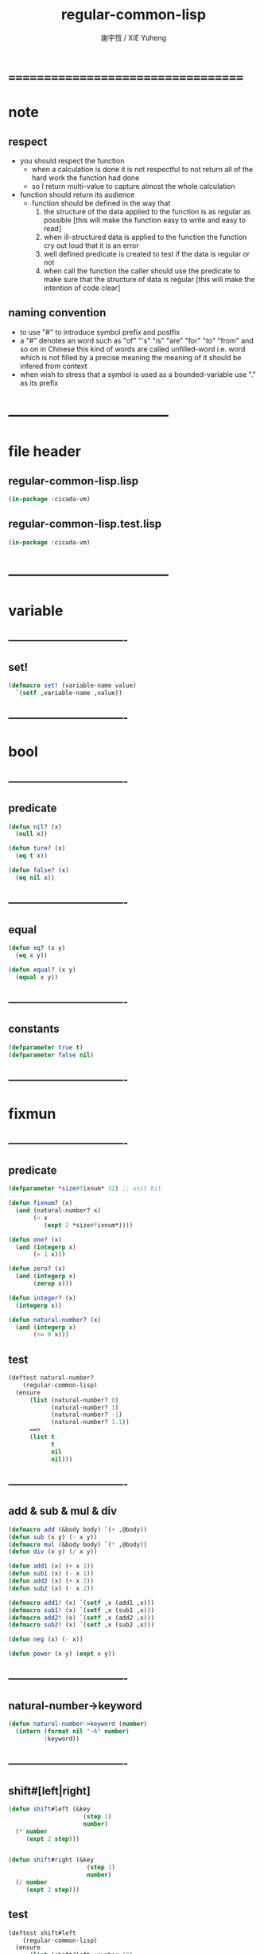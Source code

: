 #+TITLE:  regular-common-lisp
#+AUTHOR: 謝宇恆 / XIE Yuheng
#+EMAIL:  xyheme@gmail.com

* ===================================
* note
** respect
   * you should respect the function
     * when a calculation is done
       it is not respectful
       to not return all of the hard work the function had done
     * so I return multi-value
       to capture almost the whole calculation
   * function should return its audience
     * function should be defined in the way that
       1. the structure of the data applied to the function
          is as regular as possible
          [this will make the function easy to write and easy to read]
       2. when ill-structured data is applied to the function
          the function cry out loud that it is an error
       3. well defined predicate is created
          to test if the data is regular or not
       4. when call the function
          the caller should use the predicate
          to make sure that
          the structure of data is regular
          [this will make the intention of code clear]
** naming convention
   * to use "#" to introduce symbol prefix and postfix
   * a "#" denotes an word such as
     "of" "'s" "is" "are" "for" "to" "from" and so on
     in Chinese
     this kind of words are called unfilled-word
     i.e. word which is not filled by a precise meaning
     the meaning of it should be infered from context
   * when wish to stress that a symbol is used as a bounded-variable
     use "." as its prefix
* -----------------------------------
* file header
** regular-common-lisp.lisp
   #+begin_src lisp :tangle regular-common-lisp.lisp
   (in-package :cicada-vm)
   #+end_src
** regular-common-lisp.test.lisp
   #+begin_src lisp :tangle regular-common-lisp.test.lisp
   (in-package :cicada-vm)
   #+end_src
* -----------------------------------
* variable
** ----------------------------------
** set!
   #+begin_src lisp :tangle regular-common-lisp.lisp
   (defmacro set! (variable-name value)
     `(setf ,variable-name ,value))
   #+end_src
** ----------------------------------
* bool
** ----------------------------------
** predicate
   #+begin_src lisp :tangle regular-common-lisp.lisp
   (defun nil? (x)
     (null x))

   (defun ture? (x)
     (eq t x))

   (defun false? (x)
     (eq nil x))
   #+end_src
** ----------------------------------
** equal
   #+begin_src lisp :tangle regular-common-lisp.lisp
   (defun eq? (x y)
     (eq x y))

   (defun equal? (x y)
     (equal x y))
   #+end_src
** ----------------------------------
** constants
   #+begin_src lisp :tangle regular-common-lisp.lisp
   (defparameter true t)
   (defparameter false nil)
   #+end_src
** ----------------------------------
* fixmun
** ----------------------------------
** predicate
   #+begin_src lisp :tangle regular-common-lisp.lisp
   (defparameter *size#fixnum* 32) ;; unit bit

   (defun fixnum? (x)
     (and (natural-number? x)
          (< x
             (expt 2 *size#fixnum*))))

   (defun one? (x)
     (and (integerp x)
          (= 1 x)))

   (defun zero? (x)
     (and (integerp x)
          (zerop x)))

   (defun integer? (x)
     (integerp x))

   (defun natural-number? (x)
     (and (integerp x)
          (<= 0 x)))
   #+end_src
** test
   #+begin_src lisp :tangle regular-common-lisp.test.lisp
   (deftest natural-number?
       (regular-common-lisp)
     (ensure
         (list (natural-number? 0)
               (natural-number? 1)
               (natural-number? -1)
               (natural-number? 1.1))
         ==>
         (list t
               t
               nil
               nil)))
   #+end_src
** ----------------------------------
** add & sub & mul & div
   #+begin_src lisp :tangle regular-common-lisp.lisp
   (defmacro add (&body body) `(+ ,@body))
   (defun sub (x y) (- x y))
   (defmacro mul (&body body) `(* ,@body))
   (defun div (x y) (/ x y))

   (defun add1 (x) (+ x 1))
   (defun sub1 (x) (- x 1))
   (defun add2 (x) (+ x 2))
   (defun sub2 (x) (- x 2))

   (defmacro add1! (x) `(setf ,x (add1 ,x)))
   (defmacro sub1! (x) `(setf ,x (sub1 ,x)))
   (defmacro add2! (x) `(setf ,x (add2 ,x)))
   (defmacro sub2! (x) `(setf ,x (sub2 ,x)))

   (defun neg (x) (- x))

   (defun power (x y) (expt x y))
   #+end_src
** ----------------------------------
** natural-number->keyword
   #+begin_src lisp :tangle regular-common-lisp.lisp
   (defun natural-number->keyword (number)
     (intern (format nil "~A" number)
             :keyword))
   #+end_src
** ----------------------------------
** shift#[left|right]
   #+begin_src lisp :tangle regular-common-lisp.lisp
   (defun shift#left (&key
                        (step 1)
                        number)
     (* number
        (expt 2 step)))


   (defun shift#right (&key
                         (step 1)
                         number)
     (/ number
        (expt 2 step)))
   #+end_src
** test
   #+begin_src lisp :tangle regular-common-lisp.test.lisp
   (deftest shift#left
       (regular-common-lisp)
     (ensure
         (list (shift#left :number 10)
               (shift#left :step 2
                           :number 10))
         ==>
         (list 20
               40)))

   (deftest shift#right
       (regular-common-lisp)
     (ensure
         (list (shift#right :number 64)
               (shift#right :step 2
                            :number 64))
         ==>
         (list 32
               16)))
   #+end_src
** ----------------------------------
* bit
** ----------------------------------
** fetch & save
   #+begin_src lisp :tangle regular-common-lisp.lisp
   (defun fetch#bits (&key
                        bits
                        (size 1)
                        index)
     (ldb (byte size index) bits))

   (defun save#bits (&key
                       value
                       bits
                       (size 1)
                       index)
     (setf (ldb (byte size index) bits) value)
     (values bits
             value))
   #+end_src
** test
   #+begin_src lisp :tangle regular-common-lisp.test.lisp
   (deftest fetch#bits
       (regular-common-lisp)
     (ensure
         (fetch#bits :bits #b0010
                     :size 1
                     :index 1)
         ==>
         1))
   #+end_src
** ----------------------------------
* byte
** ----------------------------------
** fetch & save
   #+begin_src lisp :tangle regular-common-lisp.lisp
   (defun fetch#bytes (&key
                         bytes
                         (size 1)
                         index)
     (fetch#bits :bits bytes
                 :size (* 8 size)
                 :index (* 8 index)))

   (defun save#bytes (&key
                        value
                        bytes
                        (size 1)
                        index)
     (save#bits :value value
                :bits bytes
                :size (* 8 size)
                :index (* 8 index)))
   #+end_src
** test
   #+begin_src lisp :tangle regular-common-lisp.test.lisp
   (deftest fetch#bytes
       (regular-common-lisp)
     (ensure
         (list (fetch#bytes :bytes #xff  :index 0)
               (fetch#bytes :bytes #xff  :index 1)
               (fetch#bytes :bytes #x100 :index 0)
               (fetch#bytes :bytes #x100 :index 1))
         ==>
         `(255
           0
           0
           1)))
   #+end_src
** ----------------------------------
* array
** ----------------------------------
** predicate
   #+begin_src lisp :tangle regular-common-lisp.lisp
   (defun array? (x)
     (arrayp x))
   #+end_src
** ----------------------------------
** fetch & save
   #+begin_src lisp :tangle regular-common-lisp.lisp
   (defun fetch#array (&key
                         array
                         index-vector)
     (let ((index-list (vector->list index-vector)))
       (apply (function aref)
              array index-list)))



   (defun save#array (&key
                        value
                        array
                        index-vector)
     (let ((index-list (vector->list index-vector)))
       (setf
        (apply #'aref array index-list) value)
       (values array
               value)))
   #+end_src
** test
   #+begin_src lisp :tangle regular-common-lisp.test.lisp
   (deftest fetch#array
       (regular-common-lisp)
     (ensure
         (fetch#array
          :array (make-array '(1 1 1) :initial-element 666)
          :index-vector '#(0 0 0))
         ==>
         666))

   (deftest save#array
       (regular-common-lisp)
     (ensure
         (fetch#array
          :array (save#array
                  :value 258
                  :array (make-array '(1 1 1) :initial-element 666)
                  :index-vector '#(0 0 0))
          :index-vector '#(0 0 0))
         ==>
         258))
          #+end_src
** ----------------------------------
* vector
** ----------------------------------
** predicate
   #+begin_src lisp :tangle regular-common-lisp.lisp
   (defun vector? (x)
     (vectorp x))
   #+end_src
** ----------------------------------
** make & fetch & save
   #+begin_src lisp :tangle regular-common-lisp.lisp
   (defun make#vector
       (&key
          length
          element-type
          initial-element
          initial-contents
          adjustable
          fill-pointer
          displaced-to
          displaced-index-offset)
     (cond ((nil? initial-contents)
            (make-array `(,length)
                        :element-type element-type
                        :initial-element initial-element
                        :adjustable adjustable
                        :fill-pointer fill-pointer
                        :displaced-to displaced-to
                        :displaced-index-offset displaced-index-offset))
           (:else
            (make-array `(,length)
                        :element-type element-type
                        :initial-contents initial-contents
                        :adjustable adjustable
                        :fill-pointer fill-pointer
                        :displaced-to displaced-to
                        :displaced-index-offset displaced-index-offset))))

   (defun make#sub-vector (&key vector start end)
     (subseq vector start end))


   (defun fetch#vector (&key
                          vector
                          index)
     (fetch#array :array vector
                  :index-vector `#(,index)))



   (defun save#vector (&key
                         value
                         vector
                         index)
     (save#array :value value
                 :array vector
                 :index-vector `#(,index)))



   (defun copy-vector (vector)
     (if (not (vector? vector))
         (error "the argument of copy-vector must be a vector")
         (copy-seq vector)))
   #+end_src
** ----------------------------------
** map
   #+begin_src lisp :tangle regular-common-lisp.lisp
   (defun map#vector
       (&key
          function
          vector
          (width 1)
          (offset 0)
          (number nil)
          (base-list '()))
     (let ((length (div (sub (length vector)
                             offset)
                        width)))
       (when (nil? number) (set! number length))
       (help ((defun loop-collect (&key
                                     (cursor 0))
                (cond ((< cursor number)
                       (let ((value-to-collect
                              (if (equal? width 1)
                                  (funcall function
                                    :element (get-element cursor))
                                  (funcall function
                                    :sub-vector (get-sub-vector cursor)))))
                         (cons value-to-collect
                               (loop-collect :cursor (add1 cursor)))))
                      (:else
                       base-list))))
         (loop-collect)
         :where
         (defun get-element (cursor)
           (fetch#vector :vector (get-sub-vector cursor)
                         :index 0))
         (defun get-sub-vector (cursor)
           (let ((start (add offset (mul cursor width))))
             (subseq vector
                     start
                     (add start width)))))))
   #+end_src
** test
   #+begin_src lisp :tangle regular-common-lisp.test.lisp
   (deftest map#vector--sub-vector
       (regular-common-lisp)
     (ensure
         (map#vector
          :width 2
          :number 2
          :function (lambda (&key sub-vector) sub-vector)
          :vector #(0 0 1 1 2 2))
         ==>
         (list #(0 0) #(1 1))))

   (deftest map#vector--element
       (regular-common-lisp)
     (ensure
         (map#vector
          :width 1
          :number 2
          :function (lambda (&key element) element)
          :vector #(0 0 1 1 2 2))
         ==>
         (list 0 0)))
   #+end_src
** ----------------------------------
** list->vector & vector->list
   #+begin_src lisp :tangle regular-common-lisp.lisp
   (defun list->vector (list)
     (if (not (list? list))
         (error "the argument of (list->vector) must be a list")
         (coerce list 'vector)))


   (defun vector->list (vector)
     (if (not (vector? vector))
         (error "the argument of (vector->list) must be a vector")
         (coerce vector 'list)))
   #+end_src
** ----------------------------------
* byte-array
** ----------------------------------
** fetch & save
   #+begin_src lisp :tangle regular-common-lisp.lisp
   (defun fetch#byte-array
       (&key
          byte-array
          (size 1)
          index-vector
          (endian 'little))

     (cond
       ((not (<= (+ (fetch#vector :vector index-vector
                                  :index (sub1 (array-rank byte-array)))
                    size)
                 (array-dimension byte-array
                                  (sub1 (array-rank byte-array)))))
        (error "the size of the value you wish to fetch is out of the index of the byte-array"))

       ((equal? endian 'little)
        ;; helper function will do side-effect on argument :index-vector
        ;; so copy it first
        (setf index-vector (copy-vector index-vector))
        (help#little-endian#fetch#byte-array
         :byte-array byte-array
         :size size
         :index-vector index-vector))

       ((equal? endian 'big)
        ;; helper function will do side-effect on argument :index-vector
        ;; so copy it first
        (setf index-vector (copy-vector index-vector))
        (help#big-endian#fetch#byte-array
         :byte-array byte-array
         :size size
         :index-vector index-vector))

       (:else
        (error "the argument :endian of (fetch#byte-array) must be 'little or 'big"))
       ))


   (defun help#little-endian#fetch#byte-array
       (&key
          byte-array
          size
          index-vector
          (counter 0)
          (sum 0))
     (cond
       ((not (< counter
                size))
        sum)

       (:else
        (let* ((last-index (fetch#vector
                            :vector index-vector
                            :index (sub1 (array-rank byte-array))))
               (value-for-shift (fetch#array
                                 :array byte-array
                                 :index-vector index-vector))
               (value-for-sum (shift#left
                               :step (* 8 counter)
                               :number value-for-shift)))
          ;; update index-vector
          (save#vector :value (add1 last-index)
                       :vector index-vector
                       :index (sub1 (array-rank byte-array)))
          ;; loop
          (help#little-endian#fetch#byte-array
           :byte-array byte-array
           :size size
           :index-vector index-vector
           :counter (add1 counter)
           :sum (+ sum value-for-sum))))
       ))




   ;; (add1) change to (sub1)
   ;; new index-vector-for-fetch
   (defun help#big-endian#fetch#byte-array
       (&key
          byte-array
          size
          index-vector
          (counter 0)
          (sum 0))
     (cond
       ((not (< counter
                size))
        sum)

       (:else
        (let* ((last-index (fetch#vector
                            :vector index-vector
                            :index (sub1 (array-rank byte-array))))
               ;; new index-vector-for-fetch
               (index-vector-for-fetch (save#vector
                                        :value (+ last-index
                                                  (sub1 size))
                                        :vector (copy-vector index-vector)
                                        :index (sub1 (array-rank byte-array))))
               (value-for-shift (fetch#array
                                 :array byte-array
                                 :index-vector index-vector-for-fetch))
               (value-for-sum (shift#left
                               :step (* 8 counter)
                               :number value-for-shift)))
          ;; update index-vector
          ;; (add1) change to (sub1)
          (save#vector :value (sub1 last-index)
                       :vector index-vector
                       :index (sub1 (array-rank byte-array)))
          ;; loop
          (help#big-endian#fetch#byte-array
           :byte-array byte-array
           :size size
           :index-vector index-vector
           :counter (add1 counter)
           :sum (+ sum value-for-sum))))
       ))





   (defun save#byte-array
       (&key
          value
          byte-array
          (size 1)
          index-vector
          (endian 'little))
     (cond
       ((not (<= (+ (fetch#vector :vector index-vector
                                  :index (sub1 (array-rank byte-array)))
                    size)
                 (array-dimension byte-array
                                  (sub1 (array-rank byte-array)))))
        (error "the size of the value you wish to save is out of the index of the byte-array"))

       ((equal? endian 'little)
        ;; helper function will do side-effect on argument :index-vector
        ;; so copy it first
        (setf index-vector (copy-vector index-vector))
        (help#little-endian#save#byte-array
         :value value
         :byte-array byte-array
         :size size
         :index-vector index-vector))

       ((equal? endian 'big)
        ;; helper function will do side-effect on argument :index-vector
        ;; so copy it first
        (setf index-vector (copy-vector index-vector))
        (help#big-endian#save#byte-array
         :value value
         :byte-array byte-array
         :size size
         :index-vector index-vector))

       (:else
        (error "the argument :endian of (save#byte-array) must be 'little or 'big"))
       ))


   (defun help#little-endian#save#byte-array
       (&key
          value
          byte-array
          size
          index-vector
          (counter 0))
     (cond
       ((not (< counter
                size))
        (values byte-array
                value))

       (:else
        (let* ((last-index (fetch#vector
                            :vector index-vector
                            :index (sub1 (array-rank byte-array)))))
          ;; save to byte-array
          (save#array :value (fetch#bytes :bytes value
                                          :size 1
                                          :index counter)
                      :array byte-array
                      :index-vector index-vector)
          ;; update index-vector
          (save#vector :value (add1 last-index)
                       :vector index-vector
                       :index (sub1 (array-rank byte-array)))
          ;; loop
          (help#little-endian#save#byte-array
           :value value
           :byte-array byte-array
           :size size
           :index-vector index-vector
           :counter (add1 counter))))
       ))





   ;; (add1) change to (sub1)
   ;; new index-vector-for-save
   (defun help#big-endian#save#byte-array
       (&key
          value
          byte-array
          size
          index-vector
          (counter 0))
     (cond
       ((not (< counter
                size))
        (values byte-array
                value))

       (:else
        (let* ((last-index (fetch#vector
                            :vector index-vector
                            :index (sub1 (array-rank byte-array))))
               ;; new index-vector-for-save
               (index-vector-for-save (save#vector
                                       :value (+ last-index
                                                 (sub1 size))
                                       :vector (copy-vector index-vector)
                                       :index (sub1 (array-rank byte-array)))))
          ;; save to byte-array
          (save#array :value (fetch#bytes :bytes value
                                          :size 1
                                          :index counter)
                      :array byte-array
                      :index-vector index-vector-for-save)
          ;; update index-vector
          ;; (add1) change to (sub1)
          (save#vector :value (sub1 last-index)
                       :vector index-vector
                       :index (sub1 (array-rank byte-array)))
          ;; loop
          (help#big-endian#save#byte-array
           :value value
           :byte-array byte-array
           :size size
           :index-vector index-vector
           :counter (add1 counter))))
       ))
   #+end_src
** test
   #+begin_src lisp :tangle regular-common-lisp.test.lisp
   (deftest fetch#byte-array
       (regular-common-lisp)
     (ensure
         (let ((k (make-array `(4)
                              :element-type '(unsigned-byte 8)
                              :initial-element 1)))
           (fetch#byte-array :byte-array k
                             :size 2
                             :index-vector #(0)))
         ==>
         257))

   (deftest fetch#byte-array--big-endian
       (regular-common-lisp)
     (ensure
         (let ((k (make-array `(4)
                              :element-type '(unsigned-byte 8)
                              :initial-element 1)))
           (fetch#byte-array :byte-array k
                             :size 2
                             :index-vector #(0)
                             :endian 'big))
         ==>
         257))

   (deftest save#byte-array
       (regular-common-lisp)
     (ensure
         (let ((k (make-array `(4)
                              :element-type '(unsigned-byte 8)
                              :initial-element 1)))
           (save#byte-array :value 1234
                            :byte-array k
                            :size 2
                            :index-vector '#(0))
           (fetch#byte-array :byte-array k
                             :size 2
                             :index-vector '#(0)))
         ==>
         1234))

   (deftest save#byte-array--big-endian
       (regular-common-lisp)
     (ensure
         (let ((k (make-array `(4)
                              :element-type '(unsigned-byte 8)
                              :initial-element 1)))
           (save#byte-array :value 1234
                            :byte-array k
                            :size 2
                            :index-vector #(0)
                            :endian 'big)
           (fetch#byte-array :byte-array k
                             :size 2
                             :index-vector #(0)
                             :endian 'big))
         ==>
         1234))
   #+end_src
** ----------------------------------
* byte-vector
** ----------------------------------
** byte-vector?
   #+begin_src lisp :tangle regular-common-lisp.lisp
   (defun byte-vector? (x)
     (typep x '(vector (unsigned-byte 8))))
   #+end_src
** ----------------------------------
** fetch & save & copy
   #+begin_src lisp :tangle regular-common-lisp.lisp
   (defun fetch#byte-vector (&key
                               byte-vector
                               (size 1)
                               index
                               (endian 'little))
     (fetch#byte-array :byte-array byte-vector
                       :size size
                       :index-vector `#(,index)
                       :endian endian))



   (defun save#byte-vector (&key
                              value
                              byte-vector
                              (size 1)
                              index
                              (endian 'little))
     (save#byte-array :value value
                      :byte-array byte-vector
                      :size size
                      :index-vector `#(,index)
                      :endian endian))


   (defun copy#byte-vector (&key
                              from
                              from-index
                              to
                              to-index
                              size
                              (counter 0))
     (cond
       ((not (< counter
                size))
        (values to
                from
                counter))

       (:else
        (save#byte-vector
         :value (fetch#byte-vector
                 :byte-vector from
                 :size 1
                 :index from-index)
         :byte-vector to
         :size 1
         :index to-index)
        (copy#byte-vector :from from
                          :from-index (add1 from-index)
                          :to to
                          :to-index (add1 to-index)
                          :size size
                          :counter (add1 counter)))))
   #+end_src
** test
   #+begin_src lisp :tangle regular-common-lisp.test.lisp
   (deftest fetch#byte-vector
       (regular-common-lisp)
     (ensure
         (let ((k (make-array `(4)
                              :element-type '(unsigned-byte 8)
                              :initial-element 1)))
           (fetch#byte-vector :byte-vector k
                              :size 2
                              :index 0))
         ==>
         257))

   (deftest save#byte-vector
       (regular-common-lisp)
     (ensure
         (let ((k (make-array `(4)
                              :element-type '(unsigned-byte 8)
                              :initial-element 1)))
           (save#byte-vector :value 1234
                             :byte-vector k
                             :size 2
                             :index 0)
           (fetch#byte-vector :byte-vector k
                              :size 2
                              :index 0))
         ==>
         1234))
   #+end_src
** ----------------------------------
* stream
** ----------------------------------
** predicate
   #+begin_src lisp :tangle regular-common-lisp.lisp
   (defun stream? (x)
     (streamp x))
   #+end_src
** ----------------------------------
** read#char & read#line
   #+begin_src lisp :tangle regular-common-lisp.lisp
   (defun read#char (&key
                       (from *standard-input*)
                       (eof-as-error? t)
                       (read-eof-as 'eof)
                       (recursive-call-to-reader? nil))
     (read-char from
                eof-as-error?
                read-eof-as
                recursive-call-to-reader?))

   (defun read#line (&key
                       (from *standard-input*)
                       (eof-as-error? t)
                       (read-eof-as 'eof)
                       (recursive-call-to-reader? nil))
     (read-line from
                eof-as-error?
                read-eof-as
                recursive-call-to-reader?))

   #+end_src
** ----------------------------------
** cat
   #+begin_src lisp :tangle regular-common-lisp.lisp
   ;; (cat (:to *standard-output*)
   ;;   ("~A" 123)
   ;;   ("~A" 456))
   ;; ==>
   ;; (concatenate
   ;;  'string
   ;;  (format *standard-output* "~A" 123)
   ;;  (format *standard-output* "~A" 456))

   ;; (defmacro cat
   ;;     ((&key (to nil))
   ;;      &body form#list-of-list)
   ;;   (let* ((form#list-of-list#2
   ;;           (mapcar (lambda (list) (append `(format ,to) list))
   ;;                   form#list-of-list))
   ;;          (form#final (append '(concatenate (quote string))
   ;;                              form#list-of-list#2)))
   ;;     form#final))



   (defmacro cat
       ((&key (to nil)
              (trim '())
              prefix
              postfix
              letter)
        &body form#list-of-list)
     (let* ((form#list-of-list#2
             (apply (function append)
                    (mapcar (lambda (list)
                              (list prefix
                                    (list 'string-trim trim
                                          (append '(format nil) list))
                                    postfix))
                            form#list-of-list)))
            (form#list-of-list#3
             (append '(concatenate (quote string))
                     form#list-of-list#2))
            (form#final
             (cond ((equal letter :big)
                    (list 'string-upcase form#list-of-list#3))
                   ((equal letter :small)
                    (list 'string-downcase form#list-of-list#3))
                   ((equal letter nil)
                    form#list-of-list#3)
                   (:else
                    (error "the argument :letter of (cat) must be :big or :small or nil")))))
       `(let ((string-for-return ,form#final))
          (format ,to "~A" string-for-return)
          string-for-return)))

   ;; (cat (:to *standard-output*
   ;;           :trim '(#\Space)
   ;;           :prefix "* "
   ;;           :postfix (cat () ("~%")))
   ;;   ("~A" "      123   ")
   ;;   ("~A" "   456   "))
   #+end_src
** test
   #+begin_src lisp :tangle regular-common-lisp.test.lisp
   (deftest cat
       (regular-common-lisp)
     (ensure
         (cat ()
           ("~A" 123)
           ("~A" 456))
         ==>
         "123456"))

   ;; (cat ()
   ;;   ("~A" 123)
   ;;   ("~A" 456))

   ;; (cat (:to *standard-output*)
   ;;   ("~%")
   ;;   ("~A~%" 123)
   ;;   ("~A~%" 456))

   ;; (let ((x 123))
   ;;   (cat (:to *standard-output*)
   ;;     ("~A~%" x)))
   #+end_src
** ----------------------------------
** >< file->buffer & buffer<-file
   #+begin_src lisp :tangle regular-common-lisp.lisp
   (defun file->buffer (&key
                         filename
                         buffer
                         (buffer-boundary#lower 0)
                         (buffer-boundary#uper nil))
     (cond ((not (string? filename))
            (error (cat ()
                     ("the argument :filename of (load-file)~%")
                     ("must be a string"))))
           ((not (byte-vector? buffer))
            (error (cat ()
                     ("the argument :buffer of (load-file)~%")
                     ("must be a byte-vector"))))
           (:else
            ;; return the index of the first byte of the buffer that was not updated
            (read-sequence buffer
                           (open filename
                                 :element-type '(unsigned-byte 8)
                                 :direction ':input)
                           :start buffer-boundary#lower
                           :end buffer-boundary#uper))))
   #+end_src
** ----------------------------------
** reader macro
   #+begin_src lisp :tangle regular-common-lisp.lisp
   (defun bind-char-to-reader
       (&key
          char
          reader
          (terminating? true)
          (readtable *readtable*))
     (set-macro-character char
                          reader
                          (not terminating?)
                          readtable))

   (defun find-reader-from-char
       (&key
          char
          (readtable *readtable*))
     (get-macro-character char readtable))


   (defun bind-two-char-to-reader
       (&key
          char1
          char2
          reader
          (readtable *readtable*))
     (set-dispatch-macro-character char1
                                   char2
                                   reader
                                   readtable))

   (defun find-reader-from-two-char (char1 char2)
     (get-dispatch-macro-character char1
                                   char2
                                   readtable))
   #+end_src
** ----------------------------------
* condition
** ----------------------------------
** orz
   #+begin_src lisp :tangle regular-common-lisp.lisp
   (defmacro orz
       ((&key (to nil)
              (trim '())
              prefix
              postfix
              letter)
        &body form#list-of-list)
     `(error (cat (:to ,to
                       :trim ,trim
                       :prefix ,prefix
                       :postfix ,postfix
                       :letter ,letter)
               ,@form#list-of-list)))
   #+end_src
** ----------------------------------
* char
** ----------------------------------
** predicate
   #+begin_src lisp :tangle regular-common-lisp.lisp
   (defun char? (x)
     (characterp x))

   (defun char#space? (char)
     (if (not (char? char))
         (error "the argument of (char#space?) must be a char")
         (let ((code (char->code char)))
           (cond ((= code 32) t)
                 ((= code 10) t)
                 (:else nil)))))

   (defun char#bar-ket? (char)
     (if (not (char? char))
         (error "the argument of (char#bar-ket?) must be a char")
         (or (equal? char #\<)
             (equal? char #\>)
             (equal? char #\()
             (equal? char #\))
             (equal? char #\[)
             (equal? char #\])
             (equal? char #\{)
             (equal? char #\}))))
   #+end_src
** ----------------------------------
** char->code & code->char
   #+begin_src lisp :tangle regular-common-lisp.lisp
   (defun char->code (char)
     (char-code char))

   (defun code->char (code)
     (code-char code))
   #+end_src
** ----------------------------------
** constants
   #+begin_src lisp :tangle regular-common-lisp.lisp
   (defparameter *bar#square#string* "[")
   (defparameter *bar#square#char* (character *bar#square#string*))
   (defparameter *ket#square#string* "]")
   (defparameter *ket#square#char* (character *ket#square#string*))

   (defparameter *bar#round#string* "(")
   (defparameter *bar#round#char* (character *bar#round#string*))
   (defparameter *ket#round#string* ")")
   (defparameter *ket#round#char* (character *ket#round#string*))

   (defparameter *bar#flower#string* "{")
   (defparameter *bar#flower#char* (character *bar#flower#string*))
   (defparameter *ket#flower#string* "}")
   (defparameter *ket#flower#char* (character *ket#flower#string*))

   (defparameter *space#string* " ")
   (defparameter *space#char* (character *space#string*))

   (defparameter *sharp#string* "#")
   (defparameter *sharp#char* (character *sharp#string*))
   #+end_src
** ----------------------------------
* symbol
** ----------------------------------
** predicate
   #+begin_src lisp :tangle regular-common-lisp.lisp
   (defun symbol? (x)
     (symbolp x))
   #+end_src
** ----------------------------------
** string->symbol & symbol->string
   #+begin_src lisp :tangle regular-common-lisp.lisp
   (defun symbol->string (symbol)
     (symbol-name symbol))

   (defun string->symbol (string)
     (intern string))
   #+end_src
** ----------------------------------
** put
   #+begin_src lisp :tangle regular-common-lisp.lisp
   (defmacro put (symbol field-symbol value)
     `(setf (get ,symbol ,field-symbol) ,value))
   #+end_src
** ----------------------------------
* string
** ----------------------------------
** predicate
   #+begin_src lisp :tangle regular-common-lisp.lisp
   (defun string? (x)
     (stringp x))

   (defun string#empty? (string)
     (equal? string ""))

   (defun string#space? (string)
     (if (not (string? string))
         (error "the argument of (string#space?) must be a string")
         (not (position-if
               (lambda (char) (not (char#space? char)))
               string))))
   #+end_src
** ----------------------------------
** make & fetch & save
   #+begin_src lisp :tangle regular-common-lisp.lisp
   (defun make#string (&key
                         length
                         (initial-element *space#char*)
                         (element-type 'character))
     (make-string length
                  :initial-element initial-element
                  :element-type element-type))

   (defun make#sub-string (&key string start end)
     (subseq string start end))


   (defun fetch#string (&key
                          string
                          index)
     (fetch#vector :vector string
                   :index index))


   (defun save#string (&key
                         value
                         string
                         index)
     (save#vector :value value
                  :vector string
                  :index index))
   #+end_src
** ----------------------------------
** dup#string
   #+begin_src lisp :tangle regular-common-lisp.lisp
   (defun dup#string (&key
                        (time 1)
                        string)
     (cond ((= 1 time)
            string)
           (:else
            (concatenate
             'string
             string
             (dup#string :time (sub1 time)
                         :string string)))))
   #+end_src
** test
   #+begin_src lisp :tangle regular-common-lisp.test.lisp
   (deftest char#space?
       (regular-common-lisp)
     (ensure
         (list (char#space? #\newline)
               (char#space? #\space))
         ==>
         (list t
               t)))

   (deftest string#space?
       (regular-common-lisp)
     (ensure
         (list (string#space? " 123 ")
               (string#space? "  ")
               (string#space? ""))
         ==>
         (list nil
               t
               t)))
   #+end_src
** ----------------------------------
** string->[head|tail|list]#word
   #+begin_src lisp :tangle regular-common-lisp.lisp
   ;; interface:
   ;; (multiple-value-bind
   ;;        (head#word
   ;;         index-end-or-nil
   ;;         index-start
   ;;         string)
   ;;      (string->head#word string)
   ;;    ><><><)

   (defun string->head#word (string)
     (let* ((index-start
             (position-if (lambda (char) (not (char#space? char)))
                          string))
            (index-end-or-nil
             (position-if (lambda (char) (char#space? char))
                          string
                          :start index-start)))
       (values (subseq string
                       index-start
                       index-end-or-nil)
               index-end-or-nil
               index-start
               string)))


   (defun string->tail#word (string)
     (multiple-value-bind
           (head#word
            index-end-or-nil
            index-start
            string)
         (string->head#word string)
       (if (nil? index-end-or-nil)
           nil
           (subseq string index-end-or-nil))))


   (defun string->list#word (string &key (base-list '()))
     (cond
       ((nil? string) base-list)
       ((string#space? string) base-list)
       (:else
        (cons (string->head#word string)
              (string->list#word (string->tail#word string))))))
   #+end_src
** test
   #+begin_src lisp :tangle regular-common-lisp.test.lisp
   (deftest string->head#word
       (regular-common-lisp)
     (and (ensure
              (list (multiple-value-list (string->head#word " kkk took my baby away! "))
                    (multiple-value-list (string->head#word "k"))
                    (multiple-value-list (string->head#word " k"))
                    (multiple-value-list (string->head#word "k ")))
              ==>
              (list `("kkk" 4 1 " kkk took my baby away! ")
                    `("k" nil 0 "k")
                    `("k" nil 1 " k")
                    `("k" 1 0 "k ")))

          ;; the argument applied to string->head#word
          ;; must not be space-string
          ;; one should use string#space? to ensure this

          ;; just do not handle the error
          ;; let the debuger do its job
          (ensure
              (string->head#word " ")
              signals
              type-error)
          ))


   (deftest string->tail#word
       (regular-common-lisp)
     (ensure
         (list (string->tail#word " kkk took my baby away! ")
               (string->tail#word "just-kkk"))
         ==>
         (list " took my baby away! "
               nil)))


   (deftest string->list#word
       (regular-common-lisp)
     (ensure
         (list (string->list#word " kkk took my baby away! ")
               (string->list#word " kkk")
               (string->list#word "kkk ")
               (string->list#word " ")
               (string->list#word ""))
         ==>
         (list `("kkk" "took" "my" "baby" "away!")
               `("kkk")
               `("kkk")
               `nil
               `nil)))
   #+end_src
** ----------------------------------
** string->[head|tail|list]#line
   #+begin_src lisp :tangle regular-common-lisp.lisp
   ;; interface:
   ;; (multiple-value-bind
   ;;       (head#line
   ;;        index-end-or-nil
   ;;        string)
   ;;     (string->head#line string)
   ;;   ><><><)

   (defun string->head#line (string)
     (let* ((index-end-or-nil
             (position-if (lambda (char) (equal? #\Newline char))
                          string)))
       (values (subseq string
                       0
                       index-end-or-nil)
               index-end-or-nil
               string)))


   (defun string->tail#line (string)
     (multiple-value-bind
           (head#line
            index-end-or-nil
            string)
         (string->head#line string)
       (if (nil? index-end-or-nil)
           nil
           (subseq string (add1 index-end-or-nil)))))


   (defun string->list#line (string &key (base-list '()))
     (cond
       ((nil? string) base-list)
       (:else
        (cons (string->head#line string)
              (string->list#line (string->tail#line string))))))
   #+end_src
** test
   #+begin_src lisp :tangle regular-common-lisp.test.lisp
   (deftest string->head#line
       (regular-common-lisp)
     (ensure
         (list (string->head#line "123")
               (string->head#line (format nil "~%123"))
               (string->head#line (format nil "123~%")))
         ==>
         `("123"
           ""
           "123")))


   (deftest string->tail#line
       (regular-common-lisp)
     (ensure
         (list (string->tail#line "123")
               (string->tail#line (format nil "~%123"))
               (string->tail#line (format nil "123~%")))
         ==>
         `(nil
           "123"
           "")))


   (deftest string->list#line
       (regular-common-lisp)
     (ensure
         (string->list#line
          (cat (:postfix (cat () ("~%")))
            ("kkk")
            ("took")
            ("")
            ("my baby")
            ("")
            ("away!")
            ("")))
         ==>
         `("kkk"
           "took"
           ""
           "my baby"
           ""
           "away!"
           ""
           "")))
   #+end_src
** ----------------------------------
** string->[head|end|tail|list]#char
   #+begin_src lisp :tangle regular-common-lisp.lisp
   ;; interface:
   ;; (multiple-value-bind
   ;;       (head#char
   ;;        tail#char
   ;;        string)
   ;;     (string->head#char string)
   ;;   ><><><)

   (defun string->head#char (string)
     (values (char string 0)
             (subseq string
                     1)
             string))

   (defun string->end#char (string)
     (let ((length (length string)))
       (values (char string (sub1 length))
               length
               string)))

   (defun string->tail#char (string)
     (multiple-value-bind
           (head#char
            tail#char
            string)
         (string->head#char string)
       tail#char))


   (defun string->list#char (string &key (base-list '()))
     (cond
       ((string#empty? string) base-list)
       (:else
        (cons (string->head#char string)
              (string->list#char (string->tail#char string))))))
   #+end_src
** test
   #+begin_src lisp :tangle regular-common-lisp.test.lisp
   (deftest string->head#char
       (regular-common-lisp)
     (and (ensure
              (list (multiple-value-list (string->head#char " kkk took my baby away! "))
                    (multiple-value-list (string->head#char "k"))
                    (multiple-value-list (string->head#char " k"))
                    (multiple-value-list (string->head#char "k ")))
              ==>
              (list `(#\  "kkk took my baby away! " " kkk took my baby away! ")
                    `(#\k "" "k")
                    `(#\  "k" " k")
                    `(#\k " " "k ")))

          ;; the argument applied to string->head#char
          ;; must not be ""
          ;; one should use string#empty? to ensure this

          ;; just do not handle the error
          ;; let the debuger do its job
          (ensure
              (string->head#char "")
              signals
              type-error)
          ))

   (deftest string->tail#char
       (regular-common-lisp)
     (and (ensure
              (string->tail#char " kkk took my baby away! ")
              ==>
              "kkk took my baby away! ")

          ;; just do not handle the error
          ;; let the debuger do its job
          (ensure
              (string->tail#char "")
              signals
              type-error)
          ))

   (deftest string->list#char
       (regular-common-lisp)
     (ensure
         (list (string->list#char " kkk took my baby away! ")
               (string->list#char " kkk")
               (string->list#char "kkk ")
               (string->list#char " ")
               (string->list#char ""))
         ==>
         (list `(#\  #\k #\k #\k #\  #\t #\o #\o #\k #\  #\m #\y #\  #\b #\a #\b #\y #\  #\a
                     #\w #\a #\y #\! #\ )
               `(#\  #\k #\k #\k)
               `(#\k #\k #\k #\ )
               `(#\ )
               `nil)))
   #+end_src
** ----------------------------------
** note
   * note that 
     cursor of "01234" can be 5
     which is at the end of the string
** [next|back|find]-word!
   #+begin_src lisp :tangle regular-common-lisp.lisp
   (defun next-word
       (&key
          string
          cursor)
     (let ((index-start
            (position-if (lambda (char) (not (char#space? char)))
                         string
                         :start cursor)))
       (cond ((nil? index-start)
              (values :no-more-word
                      cursor))
             (:else
              (let* ((index-end-or-nil
                      (position-if (lambda (char) (char#space? char))
                                   string
                                   :start index-start))
                     (index-end (if (nil? index-end-or-nil)
                                    (length string)
                                    index-end-or-nil)))
                (values (subseq string
                                index-start
                                index-end)
                        index-end))))))

   (defmacro next-word!
       (&key
          string
          cursor)
     `(multiple-value-bind (next-word next-cursor)
          (next-word :string ,string
                     :cursor ,cursor)
        (set! ,cursor next-cursor)
        next-word))



   (defun back-word
       (&key
          string
          cursor)
     (let ((pre-index-start
            (position-if (lambda (char) (not (char#space? char)))
                         string
                         :end cursor
                         :from-end t)))
       (cond ((nil? pre-index-start)
              (values :no-more-word
                      cursor))
             (:else
              (let* ((index-start (add1 pre-index-start))
                     (pre-index-end-or-nil
                      (position-if (lambda (char) (char#space? char))
                                   string
                                   :end index-start
                                   :from-end t))
                     (index-end (if (nil? pre-index-end-or-nil)
                                    0
                                    (add1 pre-index-end-or-nil))))
                (values (subseq string
                                index-end
                                index-start)
                        index-end))))))

   (defmacro back-word!
       (&key
          string
          cursor)
     `(multiple-value-bind (back-word back-cursor)
          (back-word :string ,string
                     :cursor ,cursor)
        (set! ,cursor back-cursor)
        back-word))



   (defun find-word
       (&key
          word
          string
          cursor)
     (multiple-value-bind (next-word next-cursor)
         (next-word :string string
                    :cursor cursor)
      (cond ((equal? next-word word)
             (multiple-value-bind (back-word back-cursor)
                 (back-word :string string
                            :cursor next-cursor)
               back-cursor))
            ((equal? next-word :no-more-word)
             nil)
            (:else
             (find-word :word word
                        :string string
                        :cursor next-cursor)))))

   (defmacro find-word!
       (&key
          word
          string
          cursor)
     `(let ((find-cursor (find-word :word ,word
                                    :string ,string
                                    :cursor ,cursor)))
        (if (nil? find-cursor)
            nil
            (progn
              (set! ,cursor find-cursor)
              find-cursor))))
   #+end_src
** test
   #+begin_src lisp :tangle regular-common-lisp.test.lisp
   (deftest next-word!
       (regular-common-lisp)
     (ensure
         (let* ((*string#cicada-interpreter* " 1 2 3 ")
                (*cursor#cicada-interpreter* 0))
           (list (next-word!
                  :string *string#cicada-interpreter*
                  :cursor *cursor#cicada-interpreter*)
                 (next-word!
                  :string *string#cicada-interpreter*
                  :cursor *cursor#cicada-interpreter*)
                 (next-word!
                  :string *string#cicada-interpreter*
                  :cursor *cursor#cicada-interpreter*)
                 (next-word!
                  :string *string#cicada-interpreter*
                  :cursor *cursor#cicada-interpreter*)))
         ==>
         (list "1" "2" "3" :no-more-word)))

   (deftest back-word!
       (regular-common-lisp)
     (ensure
         (let* ((*string#cicada-interpreter* " 1 2 3 ")
                (*cursor#cicada-interpreter*
                 (length *string#cicada-interpreter*)))
           (list (back-word!
                  :string *string#cicada-interpreter*
                  :cursor *cursor#cicada-interpreter*)
                 (back-word!
                  :string *string#cicada-interpreter*
                  :cursor *cursor#cicada-interpreter*)
                 (back-word!
                  :string *string#cicada-interpreter*
                  :cursor *cursor#cicada-interpreter*)
                 (back-word!
                  :string *string#cicada-interpreter*
                  :cursor *cursor#cicada-interpreter*)))
         ==>
         (list "3" "2" "1" :no-more-word)))

   (deftest find-word!
       (regular-common-lisp)
     (ensure
         (let* ((*string#cicada-interpreter* " 123 ; 456 ; ")
                (*cursor#cicada-interpreter* 0)
                (find-cursor-1
                 (find-word! :word ";"
                             :string *string#cicada-interpreter*
                             :cursor *cursor#cicada-interpreter*))
                (next-word
                 (next-word! :string *string#cicada-interpreter*
                             :cursor *cursor#cicada-interpreter*))
                (find-cursor-2
                 (find-word! :word ";"
                             :string *string#cicada-interpreter*
                             :cursor *cursor#cicada-interpreter*)))
           (list find-cursor-1
                 next-word
                 find-cursor-2))
         ==>
         (list 5 ";" 11)))
   #+end_src
** ----------------------------------
** [next|back|find]-word*!
   #+begin_src lisp :tangle regular-common-lisp.lisp
   (defun next-word*
       (&key
          string
          cursor)
     (let ((index-start
            (position-if (lambda (char) (not (char#space? char)))
                         string
                         :start cursor)))
       (cond ((nil? index-start)
              (values :no-more-word
                      cursor))
             ((char#bar-ket? (char string index-start))
              (let ((index-end (add1 index-start)))
                (values (subseq string
                                index-start
                                index-end)
                        index-end)))
             (:else           
              (let* ((index-end-or-nil
                      (position-if (lambda (char) (or (char#space? char)
                                                      (char#bar-ket? char)))
                                   string
                                   :start index-start))
                     (index-end (if (nil? index-end-or-nil)
                                    (length string)
                                    index-end-or-nil)))
                (values (subseq string
                                index-start
                                index-end)
                        index-end))))))

   (defmacro next-word*!
       (&key
          string
          cursor)
     `(multiple-value-bind (next-word* next-cursor)
          (next-word* :string ,string
                      :cursor ,cursor)
        (set! ,cursor next-cursor)
        next-word*))



   (defun back-word*
       (&key
          string
          cursor)
     (let ((pre-index-start
            (position-if (lambda (char) (not (char#space? char)))
                         string
                         :end cursor
                         :from-end t)))
       (cond ((nil? pre-index-start)
              (values :no-more-word
                      cursor))
             ((char#bar-ket? (char string pre-index-start))
              (let* ((index-start (add1 pre-index-start))
                     (index-end pre-index-start))
                (values (subseq string                             
                                index-end
                                index-start)
                        index-end)))
             (:else
              (let* ((index-start (add1 pre-index-start))
                     (pre-index-end-or-nil
                      (position-if (lambda (char) (or (char#space? char)
                                                      (char#bar-ket? char)))
                                   string
                                   :end index-start
                                   :from-end t))
                     (index-end (if (nil? pre-index-end-or-nil)
                                    0
                                    (add1 pre-index-end-or-nil))))
                (values (subseq string
                                index-end
                                index-start)
                        index-end))))))

   (defmacro back-word*!
       (&key
          string
          cursor)
     `(multiple-value-bind (back-word* back-cursor)
          (back-word* :string ,string
                      :cursor ,cursor)
        (set! ,cursor back-cursor)
        back-word*))



   (defun find-word*
       (&key
          word
          string
          cursor)
     (multiple-value-bind (next-word* next-cursor)
         (next-word* :string string
                     :cursor cursor)
       (cond ((equal? next-word* word)
              (multiple-value-bind (back-word* back-cursor)
                  (back-word* :string string
                              :cursor next-cursor)
                back-cursor))
             ((equal? next-word* :no-more-word)
              nil)
             (:else
              (find-word* :word word
                          :string string
                          :cursor next-cursor)))))

   (defmacro find-word*!
       (&key
          word
          string
          cursor)
     `(let ((find-cursor (find-word* :word ,word
                                     :string ,string
                                     :cursor ,cursor)))
        (if (nil? find-cursor)
            nil
            (progn
              (set! ,cursor find-cursor)
              find-cursor))))
   #+end_src
** test
   #+begin_src lisp :tangle regular-common-lisp.test.lisp
   (deftest next-word*!
       (regular-common-lisp)
     (ensure
         (let* ((*string#cicada-interpreter* " (123) ")
                (*cursor#cicada-interpreter* 0))
           (list (next-word*!
                  :string *string#cicada-interpreter*
                  :cursor *cursor#cicada-interpreter*)
                 (next-word*!
                  :string *string#cicada-interpreter*
                  :cursor *cursor#cicada-interpreter*)
                 (next-word*!
                  :string *string#cicada-interpreter*
                  :cursor *cursor#cicada-interpreter*)
                 (next-word*!
                  :string *string#cicada-interpreter*
                  :cursor *cursor#cicada-interpreter*)))
         ==>
         (list "(" "123" ")" :no-more-word)))

   (deftest back-word*!
       (regular-common-lisp)
     (ensure
         (let* ((*string#cicada-interpreter* " (123) ")
                (*cursor#cicada-interpreter*
                 (length *string#cicada-interpreter*)))
           (list (back-word*!
                  :string *string#cicada-interpreter*
                  :cursor *cursor#cicada-interpreter*)
                 (back-word*!
                  :string *string#cicada-interpreter*
                  :cursor *cursor#cicada-interpreter*)
                 (back-word*!
                  :string *string#cicada-interpreter*
                  :cursor *cursor#cicada-interpreter*)
                 (back-word*!
                  :string *string#cicada-interpreter*
                  :cursor *cursor#cicada-interpreter*)))
         ==>
         (list ")" "123" "(" :no-more-word)))

   (deftest find-word*!
       (regular-common-lisp)
     (ensure
         (let* ((*string#cicada-interpreter* " 123 ; 456 (;) ")
                (*cursor#cicada-interpreter* 0)
                (find-cursor-1
                 (find-word*! :word ";"
                              :string *string#cicada-interpreter*
                              :cursor *cursor#cicada-interpreter*))
                (next-word*
                 (next-word*! :string *string#cicada-interpreter*
                              :cursor *cursor#cicada-interpreter*))
                (find-cursor-2
                 (find-word*! :word ";"
                              :string *string#cicada-interpreter*
                              :cursor *cursor#cicada-interpreter*)))
           (list find-cursor-1
                 next-word*
                 find-cursor-2))
         ==>
         (list 5 ";" 12)))
   #+end_src
** ----------------------------------
* pathname
** ----------------------------------
** predicate
   #+begin_src lisp :tangle regular-common-lisp.lisp
   (defun pathname? (x)
     (pathnamep x))
   #+end_src
** ----------------------------------
** pathname->string & string->pathname
   #+begin_src lisp :tangle regular-common-lisp.lisp
   (defun pathname->string (pathname)
     (if (not (pathname? pathname))
         (error "the argument of (pathname->string) must be a pathname")
         (namestring pathname)))

   (defun string->pathname (string)
     (if (not (string? string))
         (error "the argument of (string->pathname) must be a string")
         (pathname string)))
   #+end_src
** ----------------------------------
* list
** ----------------------------------
** predicate
   #+begin_src lisp :tangle regular-common-lisp.test.lisp
   (defun pair? (x)
     (consp x))

   (defun list? (x)
     (listp x))
   #+end_src
** ----------------------------------
** end-of-list
   #+begin_src lisp :tangle regular-common-lisp.lisp
   (defun end-of-list (list)
     (cond
       ((not (pair? list))
        (error "the argument of (end-of-list) must be a list~%"))
       (:else
        (help#loop#end-of-list list))))

   (defun help#loop#end-of-list (list)
     (let ((cdr#list (cdr list)))
       (cond
         ((nil? cdr#list)
          (car list))
         ((not (pair? cdr#list))
          (error (concatenate
                  'string
                  "the argument of (end-of-list) must be not only a list~%"
                  "but also a proper-list~%")))
         (:else
          (help#loop#end-of-list cdr#list)))))
   #+end_src
** test
   #+begin_src lisp :tangle regular-common-lisp.test.lisp
   (deftest end-of-list
       (regular-common-lisp)
     (and (ensure
              (end-of-list '(1 2 3))
              ==>
              3)
          (ensure
              (end-of-list '(1 2 . 3))
              signals
              simple-error)
          (ensure
              (end-of-list 3)
              signals
              simple-error)))
   #+end_src
** ----------------------------------
** set-[car|cdr|end]!
   #+begin_src lisp :tangle regular-common-lisp.lisp
   (defun set-car! (value list)
     (cond
       ((not (pair? list))
        (error "the argument of (set-car!) must be a list~%"))
       (:else
        (setf (car list) value))))

   (defun set-cdr! (value list)
     (cond
       ((not (pair? list))
        (error "the argument of (set-cdr!) must be a list~%"))
       (:else
        (setf (cdr list) value))))


   (defun set-end-cdr! (value list)
     (cond
       ((not (pair? list))
        (error "the argument of (set-end-cdr!) must be a list~%"))
       (:else
        (help#loop#set-end-cdr! value list))))

   (defun help#loop#set-end-cdr! (value list)
     (let ((cdr#list (cdr list)))
       (cond
         ((not (pair? cdr#list))
          (set-cdr! value list))
         (:else
          (help#loop#set-end-cdr! value cdr#list)))))


   (defun set-end-car! (value list)
     (cond
       ((not (pair? list))
        (error "the argument of (set-end-car!) must be a list~%"))
       (:else
        (help#loop#set-end-car! value list))))

   (defun help#loop#set-end-car! (value list)
     (let ((cdr#list (cdr list)))
       (cond
         ((not (pair? cdr#list))
          (set-car! value list))
         (:else
          (help#loop#set-end-car! value cdr#list)))))
   #+end_src
** test
   #+begin_src lisp :tangle regular-common-lisp.test.lisp
   (deftest set-end-cdr!
       (regular-common-lisp)
     (ensure
         (let ((list '(1 2 3)))
           (set-end-cdr! 666 list)
           list)
         ==>
         '(1 2 3 . 666)))

   (deftest set-end-car!
       (regular-common-lisp)
     (ensure
         (let ((list '(1 2 3)))
           (set-end-car! 666 list)
           list)
         ==>
         '(1 2 666)))
   #+end_src
** ----------------------------------
** group
   #+begin_src lisp :tangle regular-common-lisp.lisp
   (defun group (list
                 &key
                   (number 2)
                   ;; (pattern '())
                   (base-list '()))
     (cond ((< (length list) 2) base-list)
           (:else
            (cons (list (first list) (second list))
                  (group (cddr list)
                         :number number)))))
   #+end_src
** ----------------------------------
** cons-many
   #+begin_src lisp :tangle regular-common-lisp.lisp
   ;; (cons-many 1 2 '(3 4))
   ;; ==>
   ;; (cons 1
   ;;       (cons 2
   ;;             '(3 4)))

   (defmacro cons-many (&body form)
     (cond
       ((null (cdr form))
        (car form))
       (:else
        `(cons ,(car form)
               (cons-many . ,(cdr form))))))

   ;; (cons-many 1 2 (list 3 4))
   ;; (cons-many (car '(1 2)) (list 3 4))
   ;; (cons-many (list 3 4))

   ;; on error
   ;; (cons-many 1)
   #+end_src
** ----------------------------------
* wordy-list
** find#key & find#record
   #+begin_src lisp :tangle regular-common-lisp.lisp
   ;; (getf `(:one 111 :two 222 :three 333) :two)
   (defmacro find#key (key-word list)
     `(getf ,list ,key-word))


   ;; (destructuring-bind (&key one two three)
   ;;     `(:one 111 :two 222 :three 333)
   ;;   (list three two one))

   (defun find#record (key-word value record)
     (cond ((nil? record)
            nil)
           ((not (pair? (car record)))
            (find#record key-word value (cdr record)))
           ((equal? (find#key key-word (car record))
                    value)
            (car record))
           (:else
            (find#record key-word value (cdr record)))))
   #+end_src
** test
   #+begin_src lisp :tangle regular-common-lisp.test.lisp
   (deftest find#record
       (regular-common-lisp)
     (ensure (find#record :two 666
                          '((:one 111 :two 222 :three 333)
                            "not-pair"
                            (:one 666 :two 666 :three 666)))
         ==>
         '(:one 666 :two 666 :three 666)))
   #+end_src
* function
** ----------------------------------
** predicate
   #+begin_src lisp :tangle regular-common-lisp.lisp
   (defun function? (x)
     (functionp x))
   #+end_src
** ----------------------------------
** map-composite-function
   #+begin_src lisp :tangle regular-common-lisp.lisp
   (defun map-composite-function (function-list list)
     (help#reverse#map-composite-function
      (reverse function-list)
      list))

   (defun help#reverse#map-composite-function
       (reversed-function-list
        list)
     (cond
       ((nil? reversed-function-list)
        list)
       (:else
        (mapcar (car reversed-function-list)
                (help#reverse#map-composite-function
                 (cdr reversed-function-list)
                 list)))))
   #+end_src
** ----------------------------------
** multi return value
   #+begin_src lisp :tangle regular-common-lisp.lisp
   (defun return-zero-value ()
     (values))


   (defparameter *record#defin* nil)

   (defmacro defin ;; define-interface
       (function-symbol
        &body
          interface-list)
     `(eval-when (:compile-toplevel :load-toplevel :execute)
        (set! *record#defin*
            (cons
             (append (list :function-symbol (quote ,function-symbol))
                     (list :interface-list (quote ,interface-list)))
             ,*record#defin*))))


   (defmacro with
       ((function-symbol . function-body)
        &body
          form-body)
     (let* ((interface-list
             (find#key :interface-list
                       (find#record :function-symbol function-symbol
                                    ,*record#defin*))))
       (if (nil? interface-list)
           (error (cat ()
                    ("function: ~A have no interface" function-symbol)))
           `(multiple-value-bind
                  ,interface-list
                (,function-symbol . ,function-body)
              ,@form-body))))
   #+end_src
** ----------------------------------
** string->function & symbol->function
   #+begin_src lisp :tangle regular-common-lisp.lisp
   (defun string->function (string)
     (handler-case
         (symbol-function
          (string->symbol
           (string-upcase string)))
       (undefined-function (condition)
         nil)))

   (defun symbol->function (symbol)
     (string->function
      (symbol->string symbol)))
   #+end_src
** ----------------------------------
* line-list
** ----------------------------------
** edit#line-list
   * note the order
   * actually string-list
     but the :indent only make sense
     when each string in the list is a line
   #+begin_src lisp :tangle regular-common-lisp.lisp
   (defun edit#line-list
       (&key
          line-list
          (print-to nil)
          (prefix "")
          (postfix "")
          (indent 0)
          (function-list '()))
     (let* ((line-list-for-return
             (map-composite-function function-list
                                     line-list))
            (line-list-for-return
             (mapcar (lambda (line) (concatenate 'string prefix line))
                     line-list-for-return))
            (line-list-for-return
             (mapcar (lambda (line) (concatenate 'string line postfix))
                     line-list-for-return))
            (line-list-for-return
             (cond ((zero? indent)
                    line-list-for-return)
                   (:else
                    (mapcar (lambda (line) (concatenate 'string (dup#string :time indent :string " ") line))
                            line-list-for-return)))))
       (cond ((nil? print-to)
              line-list-for-return)
             ((stream? print-to)
              (mapcar (lambda (line) (format print-to "~A~%" line))
                      line-list-for-return))
             (:else
              (error "the argument :print-to of (edit#line-list) must be a output stream")))))
   #+end_src
** test
   #+begin_src lisp :tangle regular-common-lisp.test.lisp
   (deftest edit#line-list
       (regular-common-lisp)
     (ensure
         (edit#line-list
          :indent 2
          :prefix "* "
          :postfix "|^-^"
          :function-list
          `(,(lambda (string) (string-trim '(#\space) string)))
          :line-list
          `("  123"
            "456  "))
         ==>
         `("  * 123|^-^"
           "  * 456|^-^")))

   ;; (edit#line-list
   ;;  :indent 2
   ;;  :print-to *standard-output*
   ;;  :prefix "* "
   ;;  :postfix "|^-^"
   ;;  :function-list
   ;;  `(,(lambda (string) (string-trim '(#\space) string)))
   ;;  :line-list
   ;;  `("  123"
   ;;    "456  "))
   #+end_src
** ----------------------------------
* ===================================
